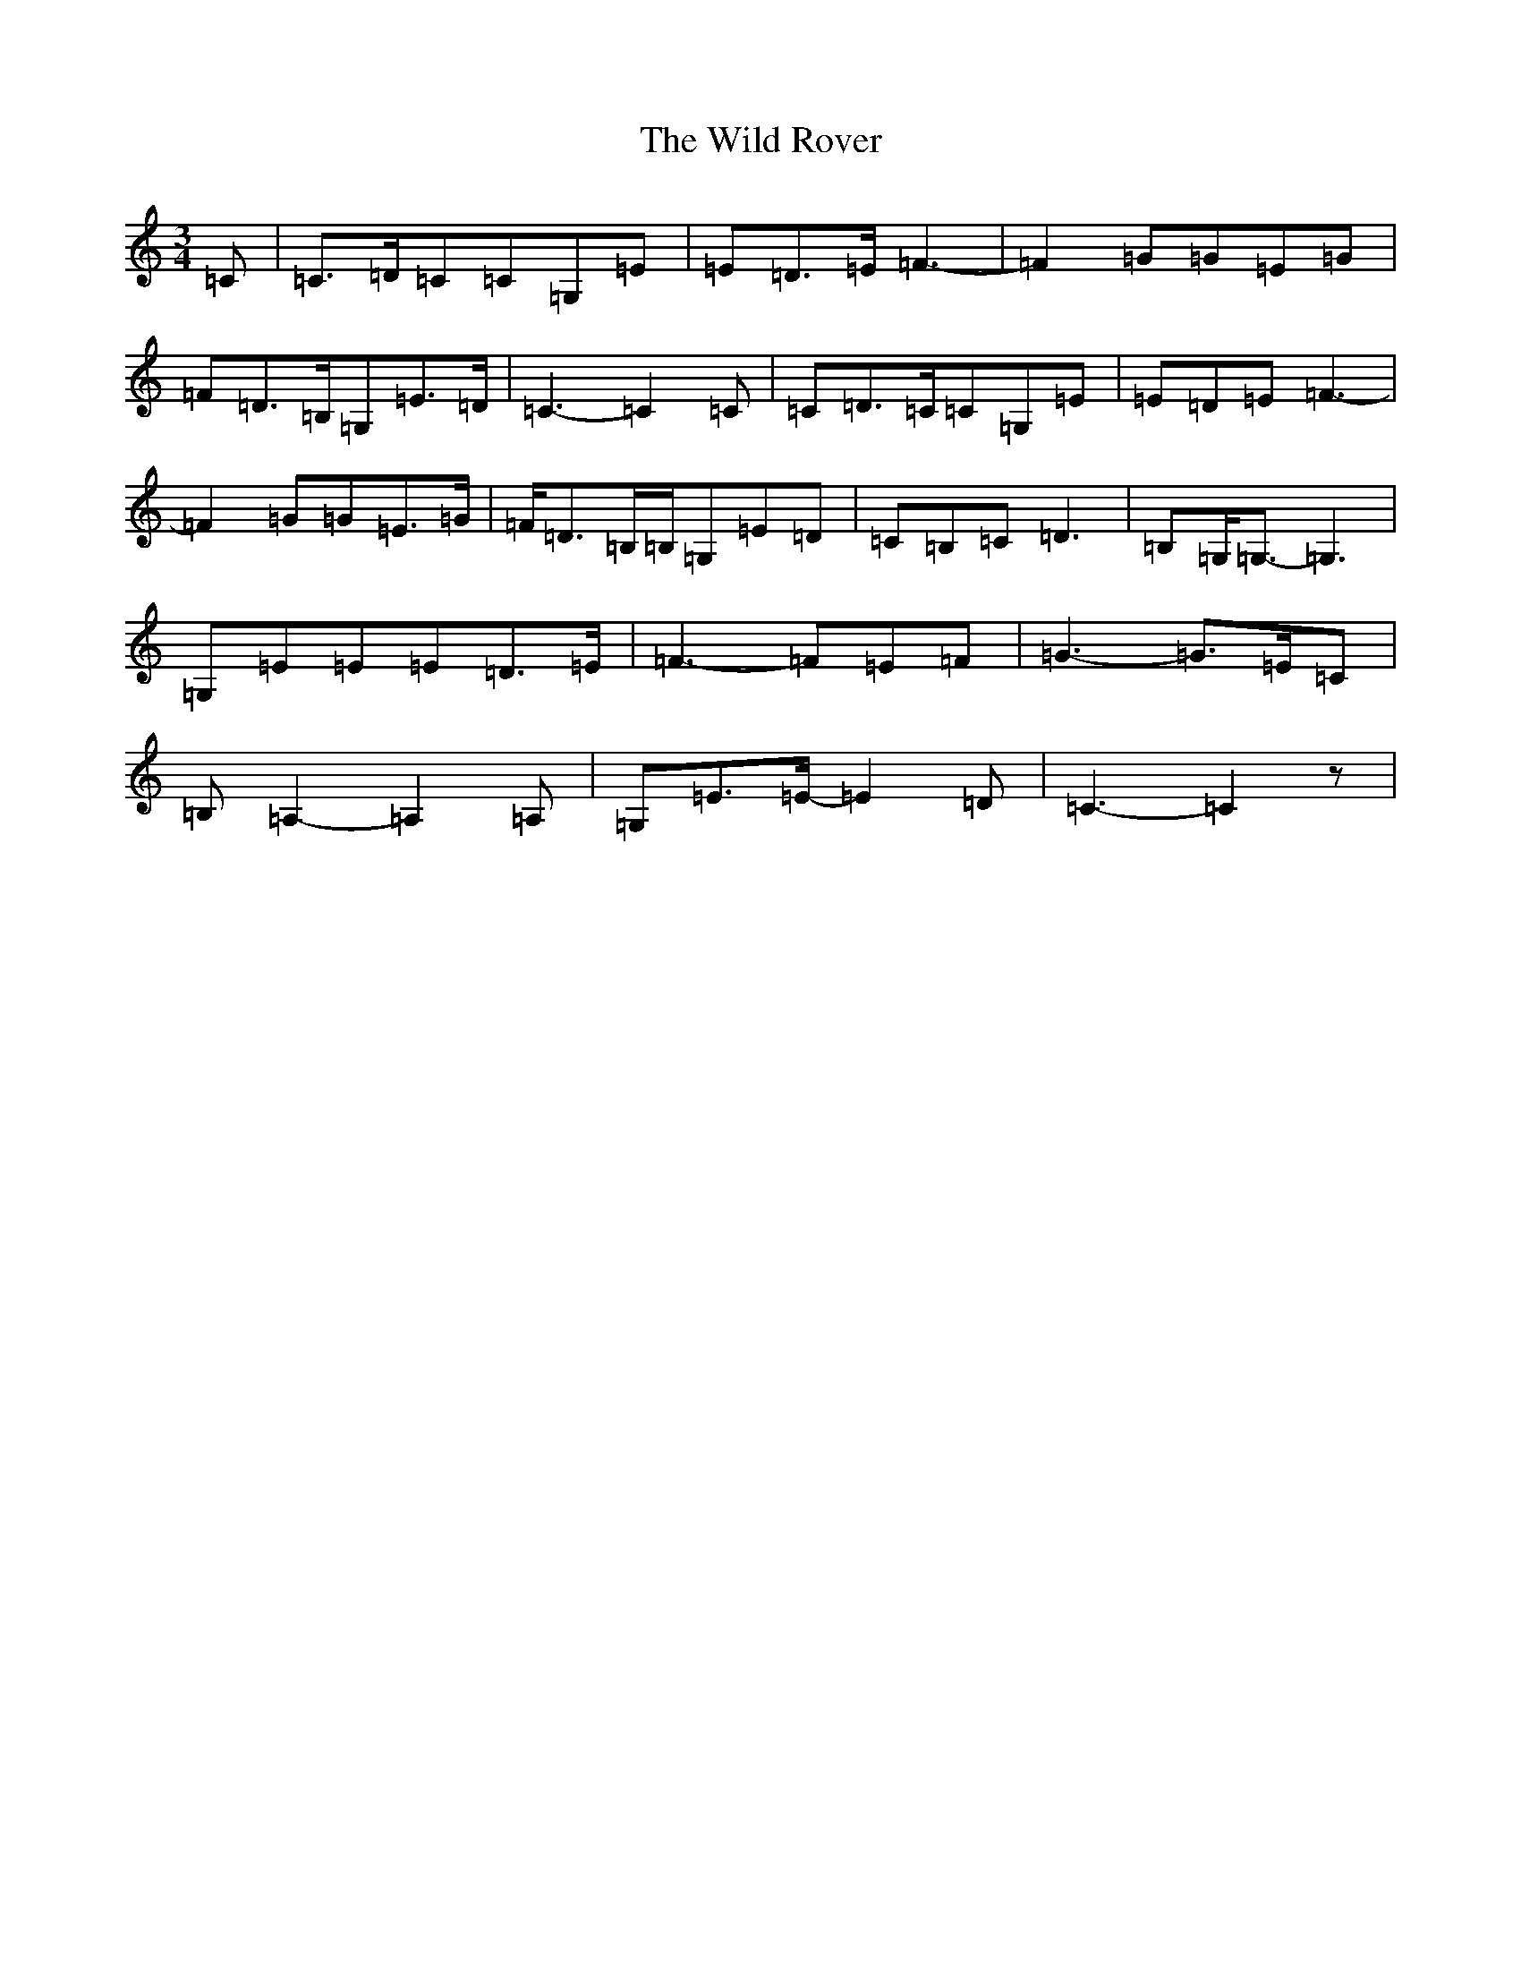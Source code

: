 X: 22511
T: Wild Rover, The
S: https://thesession.org/tunes/9635#setting9635
R: waltz
M:3/4
L:1/8
K: C Major
=C|=C>=D=C=C=G,=E|=E=D>=E=F3-|=F2=G=G=E=G|=F=D>=B,=G,=E>=D|=C3-=C2=C|=C=D>=C=C=G,=E|=E=D=E=F3-|=F2=G=G=E>=G|=F/2=D>=B,=B,/2=G,=E=D|=C=B,=C=D3|=B,=G,<=G,-=G,3|=G,=E=E=E=D>=E|=F3-=F=E=F|=G3-=G>=E=C|=B,=A,2-=A,2=A,|=G,=E>=E-=E2=D|=C3-=C2z|